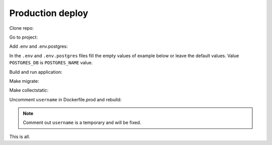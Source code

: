 #################
Production deploy
#################

.. _production_deploy:

Clone repo:

.. code-block:: console
   :caption: bash:

   git clone git@github.com:svmikurov/wselfedu.git

Go to project:

.. code-block:: console
   :caption: bash:

   cd wselfedu/

Add .env and .env.postgres:

.. code-block:: console
   :caption: bash:

   cp .env.example .env && \
   cp .env.postgres.example .env.postgres

In the ``.env`` and ``.env.postgres`` files fill the empty values
of example below or leave the default values.
Value ``POSTGRES_DB`` is ``POSTGRES_NAME`` value.

.. code-block:: console
   :caption: bash:

   nano .env

.. code-block:: console
   :caption: .env

   SECRET_KEY=
   DEBUG=0
   ENVIRONMENT=production

   # Database settings
   POSTGRES_NAME=
   POSTGRES_USER=
   POSTGRES_PASS=
   POSTGRES_HOST=wse-db-postgres
   POSTGRES_PORT=5432

.. code-block:: console
   :caption: bash:

   nano .env.postgres

.. code-block:: console
   :caption: .env.postgres

   POSTGRES_DB=
   POSTGRES_USER=
   POSTGRES_PASSWORD=

Build and run application:

.. code-block:: console
   :caption: bash:

   make up

Make migrate:

.. code-block:: console
   :caption: bash:

   make migrate

Make collectstatic:

.. code-block:: console
   :caption: bash:

   make collectstatic

Uncomment ``username`` in Dockerfile.prod and rebuild:

.. note::

   Comment out ``username`` is a temporary and will be fixed.

.. code-block:: console
   :caption: bash:

   make down

.. code-block:: console
   :caption: bash:

   nano ./docker/project/Dockerfile.prod

.. code-block:: console
   :caption: ./docker/project/Dockerfile.prod

   ...
   RUN adduser --disabled-password app-user
   USER app-user
   ...

.. code-block:: console
   :caption: bash:

   make build

.. code-block:: console
   :caption: bash:

   make up

This is all.
